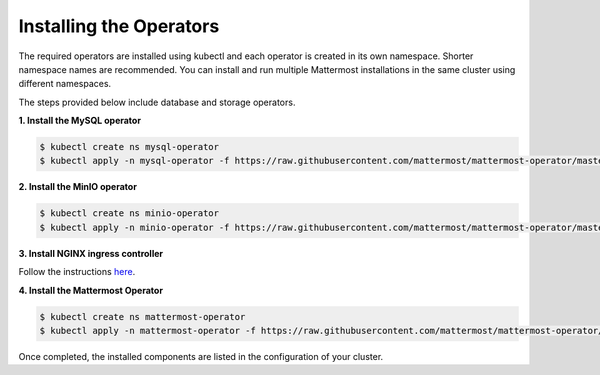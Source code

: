 .. _install-kubernetes-operator:

Installing the Operators
============================

The required operators are installed using kubectl and each operator is created in its own namespace. Shorter namespace names are recommended. You can install and run multiple Mattermost installations in the same cluster using different namespaces.

The steps provided below include database and storage operators.

**1. Install the MySQL operator**

.. code-block:: sh

  $ kubectl create ns mysql-operator
  $ kubectl apply -n mysql-operator -f https://raw.githubusercontent.com/mattermost/mattermost-operator/master/docs/mysql-operator/mysql-operator.yaml

**2. Install the MinIO operator**

.. code-block:: sh

  $ kubectl create ns minio-operator
  $ kubectl apply -n minio-operator -f https://raw.githubusercontent.com/mattermost/mattermost-operator/master/docs/minio-operator/minio-operator.yaml

**3. Install NGINX ingress controller**

Follow the instructions `here <https://kubernetes.github.io/ingress-nginx/deploy/>`__.

**4. Install the Mattermost Operator**

.. code-block:: sh

  $ kubectl create ns mattermost-operator
  $ kubectl apply -n mattermost-operator -f https://raw.githubusercontent.com/mattermost/mattermost-operator/master/docs/mattermost-operator/mattermost-operator.yaml

Once completed, the installed components are listed in the configuration of your cluster.
